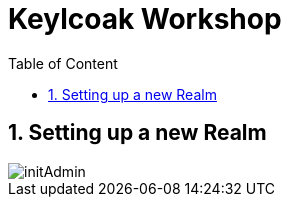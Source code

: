 :icons: font
:sectanchors:
:toc: left
:toclevels: 2
:toc-title: Table of Content
:numbered:
:source-highlighter: highlight.js
= Keylcoak Workshop

toc::[]

== Setting up a new Realm

image::images/initAdmin.png[]
